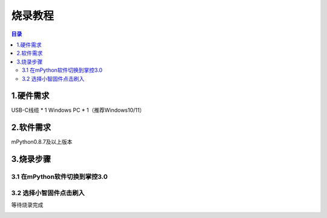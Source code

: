 烧录教程
========================

.. contents:: 目录
   :local:
   :depth: 2

1.硬件需求
--------------------------------
USB-C线缆 * 1
Windows PC * 1（推荐Windows10/11）


2.软件需求
--------------------------------
mPython0.8.7及以上版本


3.烧录步骤
--------------------------------

3.1 在mPython软件切换到掌控3.0
^^^^^^^^^^^^^^^^^^^^^^^^^^^^^^^^

.. image:: /_static/image/xiaozhi/1.png
    :align: center
    :width: 1200


3.2 选择小智固件点击刷入
^^^^^^^^^^^^^^^^^^^^^^^^^^^^^^^^
等待烧录完成

.. image:: /_static/image/xiaozhi/2.png
    :align: center
    :width: 1200

